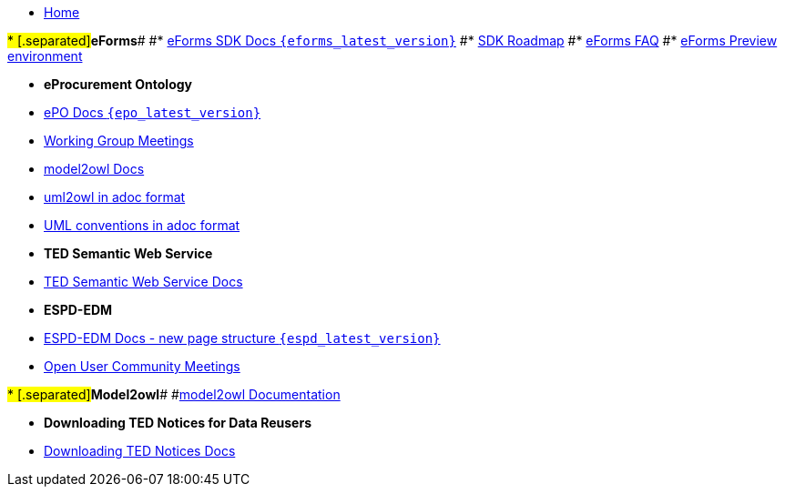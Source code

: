 * xref:index.adoc[Home]

#* [.separated]#**eForms**#
#* xref:eforms::index.adoc[eForms SDK Docs `{eforms_latest_version}`]
#* xref:eforms:roadmap/index.adoc[SDK Roadmap]
#* xref:eforms:FAQ/index.adoc[eForms FAQ]
#* xref:eforms:preview/index.adoc[eForms Preview environment]

* [.separated]#**eProcurement Ontology**#
* xref:EPO::index.adoc[ePO Docs `{epo_latest_version}`]
// * xref:EPO::index.adoc[ePO Development Docs]
// * xref:EPO::references.adoc[Reference Documents]
* xref:epo-wgm::index.adoc[Working Group Meetings]
// * xref:rdf-mapping::index.adoc[XML to RDF Mappings]
// * xref:rdf-conversion::index.adoc[XML to RDF Conversion]
* xref:m2o::index.adoc[model2owl Docs]
* xref:epo-home::uml2owl_2020.adoc[uml2owl in adoc format]
* xref:epo-home::umlconv2020.adoc[UML conventions in adoc format]


* [.separated]#**TED Semantic Web Service**#
* xref:SWS::index.adoc[TED Semantic Web Service Docs]

* [.separated]#**ESPD-EDM**#
* xref:espd-home::index.adoc[ESPD-EDM Docs - new page structure `{espd_latest_version}`]
* xref:espd-wgm::index.adoc[Open User Community Meetings]

#* [.separated]#**Model2owl**#
#xref:m2o-home::index.adoc[model2owl Documentation]

// * [.separated]#**RDF Mapping - Internal**#
// * xref:rdf-mapping::index.adoc[RDF Mappings (internal - for Review)]

// * [.separated]#**RDF Conversion - Internal**#
// * xref:rdf-conversion::index.adoc[RDF Conversion (internal - for Review)]

* [.separated]#**Downloading TED Notices for Data Reusers**#
* xref:noticedownloads::index.adoc[Downloading TED Notices Docs]


